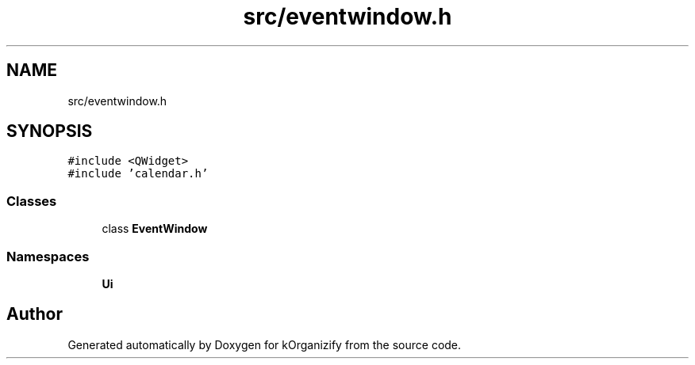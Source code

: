 .TH "src/eventwindow.h" 3 "Thu Jan 11 2024" "kOrganizify" \" -*- nroff -*-
.ad l
.nh
.SH NAME
src/eventwindow.h
.SH SYNOPSIS
.br
.PP
\fC#include <QWidget>\fP
.br
\fC#include 'calendar\&.h'\fP
.br

.SS "Classes"

.in +1c
.ti -1c
.RI "class \fBEventWindow\fP"
.br
.in -1c
.SS "Namespaces"

.in +1c
.ti -1c
.RI " \fBUi\fP"
.br
.in -1c
.SH "Author"
.PP 
Generated automatically by Doxygen for kOrganizify from the source code\&.
